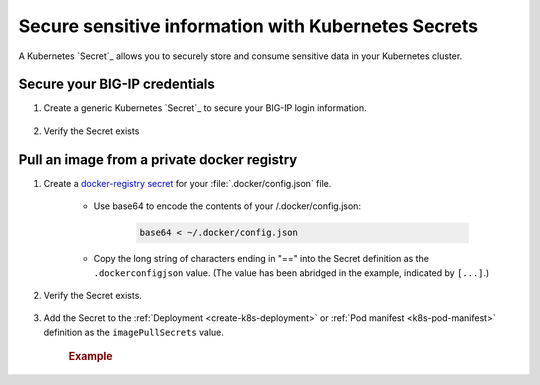 .. _k8s-add-secret:

Secure sensitive information with Kubernetes Secrets
====================================================

A Kubernetes `Secret`_ allows you to securely store and consume sensitive data in your Kubernetes cluster.

.. _secret-bigip-login:

Secure your BIG-IP credentials
``````````````````````````````

#. Create a generic Kubernetes `Secret`_ to secure your BIG-IP login information.

    .. code-block:: bash
        :caption: Create a secret for your BIG-IP login credentials

        user@k8s-master:~$ kubectl create secret generic bigip-login --namespace kube-system --from-literal=username=admin --from-literal=password=admin
        secret "bigip-login" created

#. Verify the Secret exists

    .. code-block:: bash
        :caption: BIG-IP credentials

        user@k8s-master:~$ kubectl get secret bigip-login --namespace kube-system -o yaml
        apiVersion: v1
        data:
          password: YWRtaW4=
          username: YWRtaW4=
        kind: Secret
        metadata:
          creationTimestamp: 2017-02-06T19:18:34Z
          name: bigip-login
          namespace: kube-system
          resourceVersion: "8586"
          selfLink: /api/v1/namespaces/kube-system/secrets/bigip-login
          uid: 0d950bbc-eca1-11e6-92a8-fa163e4f44e9
        type: Opaque



.. _k8s-secret-docker-config:

Pull an image from a private docker registry
````````````````````````````````````````````

1. Create a `docker-registry secret <https://kubernetes.io/docs/user-guide/images/#creating-a-secret-with-a-docker-config>`_ for your :file:`.docker/config.json` file.

    - Use base64 to encode the contents of your /.docker/config.json:

        .. code-block:: bash

            base64 < ~/.docker/config.json


    - Copy the long string of characters ending in "==" into the Secret definition as the ``.dockerconfigjson`` value. (The value has been abridged in the example, indicated by ``[...]``.)

        .. literalinclude:: /_static/config_examples/f5-k8s-image-secret.yaml
            :emphasize-lines: 7

2. Verify the Secret exists.

    .. code-block:: bash
        :caption: docker-registry
        :emphasize-lines: 4, 9, 13

        user@k8s-master:~$ kubectl get secret f5-docker-images --namespace=kube-system -o yaml
        apiVersion: v1
        data:
          .dockerconfigjson: ewoJImF1dG[...]NqcGpPVVJVUzNSQlZuUXlaSGM9IgoJCX0KCX0KfQ==
        kind: Secret
        metadata:
          creationTimestamp: 2017-02-08T17:43:17Z
          name: f5-docker-images
          namespace: kube-system
          resourceVersion: "316698"
          selfLink: /api/v1/namespaces/kube-system/secrets/f5-docker-images
          uid: 12fb584f-ee26-11e6-92a8-fa163e4f44e9
        type: kubernetes.io/dockerconfigjson


#. Add the Secret to the :ref:`Deployment <create-k8s-deployment>` or :ref:`Pod manifest <k8s-pod-manifest>` definition as the ``imagePullSecrets`` value.

    .. rubric:: Example

    .. literalinclude:: /_static/config_examples/f5-k8s-bigip-ctlr_image-secret.yaml
        :caption: ``k8s-bigip-ctlr`` Deployment
        :emphasize-lines: 36-37



